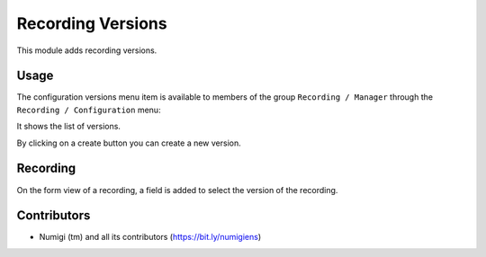 Recording Versions
==================

This module adds recording versions.

Usage
-----

The configuration versions menu item is available to members of the group ``Recording / Manager``
through the ``Recording / Configuration`` menu:

It shows the list of versions.

.. image:: static/description/versions.png

By clicking on a create button you can create a new version.

Recording
---------
On the form view of a recording, a field is added to select the version of the recording.

.. image:: static/description/recording_form.png

Contributors
------------
* Numigi (tm) and all its contributors (https://bit.ly/numigiens)
